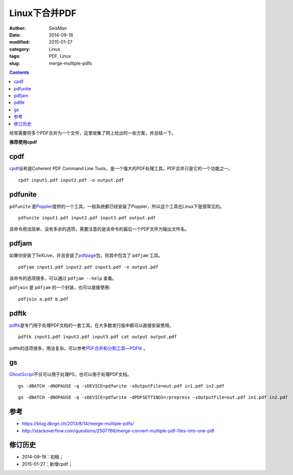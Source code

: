 Linux下合并PDF
###############

:author: SeisMan
:date: 2014-09-18
:modified: 2015-01-27
:category: Linux
:tags: PDF, Linux
:slug: merge-multiple-pdfs

.. contents::

经常需要将多个PDF合并为一个文件，这里收集了网上给出的一些方案，并总结一下。

**推荐使用cpdf**

cpdf
====

`cpdf <http://community.coherentpdf.com/>`_\ 全称是Coherent PDF Command Line Tools，是一个强大的PDF处理工具。PDF合并只是它的一个功能之一。

::

    cpdf input1.pdf input2.pdf -o output.pdf

pdfunite
========

``pdfunite`` 是\ `Poppler <http://poppler.freedesktop.org>`_\ 提供的一个工具，一般系统都已经安装了Poppler，所以这个工具在Linux下是很常见的。

::

    pdfunite input1.pdf input2.pdf input3.pdf output.pdf

该命令用法简单，没有多余的选项，需要注意的是该命令的最后一个PDF文件为输出文件名。

pdfjam
======

如果你安装了TeXLive，并且安装了\ `pdfpage <http://www.ctan.org/tex-archive/macros/latex/contrib/pdfpages/>`_\ 包，则其中包含了 ``pdfjam`` 工具。

::

    pdfjam input1.pdf input2.pdf input3.pdf -o output.pdf

该命令的选项很多，可以通过 ``pdfjam --help`` 查看。

``pdfjoin`` 是 ``pdfjam`` 的一个封装，也可以直接使用::

    pdfjoin a.pdf b.pdf

pdftk
=====

`pdftk <https://www.pdflabs.com/tools/pdftk-the-pdf-toolkit/>`_\ 是专门用于处理PDF文档的一套工具。在大多数发行版中都可以直接安装使用。

::

    pdftk input1.pdf input2.pdf input3.pdf cat output output.pdf

pdftk的选项很多，用法复杂，可以参考\ `PDF合并和分割工具—PDFtk <{filename}/Linux/2013-10-31_introduction-to-pdftk.rst>`_ 。

gs
==

`GhostScript <http://www.ghostscript.com>`_\ 不仅可以用于处理PS，也可以用于处理PDF文档。

::

    gs -dBATCH -dNOPAUSE -q -sDEVICE=pdfwrite -sOutputFile=out.pdf in1.pdf in2.pdf

::

    gs -dBATCH -dNOPAUSE -q -sDEVICE=pdfwrite -dPDFSETTINGS=/prepress -sOutputFile=out.pdf in1.pdf in2.pdf


参考
====

- https://blog.dbrgn.ch/2013/8/14/merge-multiple-pdfs/
- http://stackoverflow.com/questions/2507766/merge-convert-multiple-pdf-files-into-one-pdf

修订历史
========

- 2014-09-18：初稿；
- 2015-01-27：新增cpdf；
